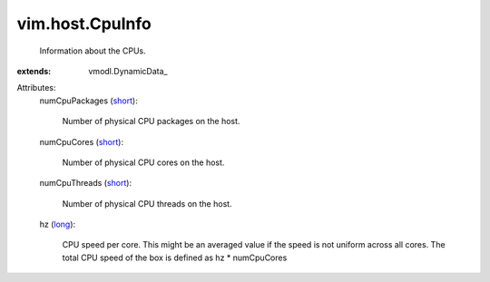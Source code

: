 
vim.host.CpuInfo
================
  Information about the CPUs.
:extends: vmodl.DynamicData_

Attributes:
    numCpuPackages (`short <https://docs.python.org/2/library/stdtypes.html>`_):

       Number of physical CPU packages on the host.
    numCpuCores (`short <https://docs.python.org/2/library/stdtypes.html>`_):

       Number of physical CPU cores on the host.
    numCpuThreads (`short <https://docs.python.org/2/library/stdtypes.html>`_):

       Number of physical CPU threads on the host.
    hz (`long <https://docs.python.org/2/library/stdtypes.html>`_):

       CPU speed per core. This might be an averaged value if the speed is not uniform across all cores. The total CPU speed of the box is defined as hz * numCpuCores
